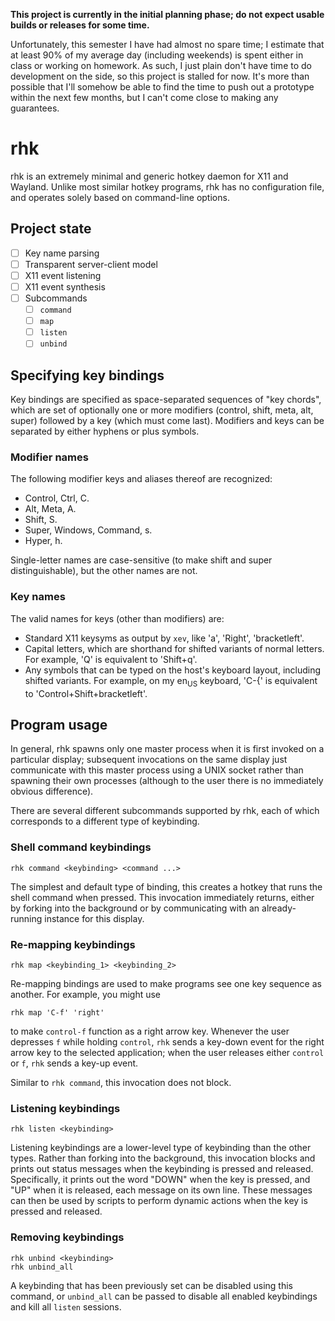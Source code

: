 *This project is currently in the initial planning phase; do not
expect usable builds or releases for some time.*

Unfortunately, this semester I have had almost no spare time; I
estimate that at least 90% of my average day (including weekends) is
spent either in class or working on homework. As such, I just plain
don't have time to do development on the side, so this project is
stalled for now. It's more than possible that I'll somehow be able
to find the time to push out a prototype within the next few months,
but I can't come close to making any guarantees.

* rhk

  rhk is an extremely minimal and generic hotkey daemon for X11 and
  Wayland. Unlike most similar hotkey programs, rhk has no
  configuration file, and operates solely based on command-line
  options.

** Project state

   - [ ] Key name parsing
   - [ ] Transparent server-client model
   - [ ] X11 event listening
   - [ ] X11 event synthesis
   - [ ] Subcommands
     - [ ] ~command~
     - [ ] ~map~
     - [ ] ~listen~
     - [ ] ~unbind~

** Specifying key bindings

   Key bindings are specified as space-separated sequences of "key
   chords", which are set of optionally one or more modifiers
   (control, shift, meta, alt, super) followed by a key (which must
   come last). Modifiers and keys can be separated by either hyphens
   or plus symbols.

*** Modifier names

    The following modifier keys and aliases thereof are recognized:
    - Control, Ctrl, C.
    - Alt, Meta, A.
    - Shift, S.
    - Super, Windows, Command, s.
    - Hyper, h.
    Single-letter names are case-sensitive (to make shift and super
    distinguishable), but the other names are not.

*** Key names

    The valid names for keys (other than modifiers) are:
    - Standard X11 keysyms as output by ~xev~, like 'a', 'Right',
      'bracketleft'.
    - Capital letters, which are shorthand for shifted variants of
      normal letters. For example, 'Q' is equivalent to 'Shift+q'.
    - Any symbols that can be typed on the host's keyboard layout,
      including shifted variants. For example, on my en_US keyboard,
      'C-{' is equivalent to 'Control+Shift+bracketleft'.

** Program usage

   In general, rhk spawns only one master process when it is first
   invoked on a particular display; subsequent invocations on the same
   display just communicate with this master process using a UNIX
   socket rather than spawning their own processes (although to the
   user there is no immediately obvious difference).

   There are several different subcommands supported by rhk, each of
   which corresponds to a different type of keybinding.

*** Shell command keybindings

    #+BEGIN_EXAMPLE
    rhk command <keybinding> <command ...>
    #+END_EXAMPLE

    The simplest and default type of binding, this creates a hotkey
    that runs the shell command when pressed. This invocation
    immediately returns, either by forking into the background or by
    communicating with an already-running instance for this display.

*** Re-mapping keybindings

    #+BEGIN_EXAMPLE
    rhk map <keybinding_1> <keybinding_2>
    #+END_EXAMPLE

    Re-mapping bindings are used to make programs see one key sequence
    as another. For example, you might use
    #+BEGIN_EXAMPLE
    rhk map 'C-f' 'right'
    #+END_EXAMPLE
    to make ~control-f~ function as a right arrow key. Whenever the
    user depresses ~f~ while holding ~control~, ~rhk~ sends a key-down
    event for the right arrow key to the selected application; when
    the user releases either ~control~ or ~f~, ~rhk~ sends a key-up
    event.

    Similar to ~rhk command~, this invocation does not block.

*** Listening keybindings

    #+BEGIN_EXAMPLE
    rhk listen <keybinding>
    #+END_EXAMPLE

    Listening keybindings are a lower-level type of keybinding than
    the other types. Rather than forking into the background, this
    invocation blocks and prints out status messages when the
    keybinding is pressed and released. Specifically, it prints out
    the word "DOWN" when the key is pressed, and "UP" when it is
    released, each message on its own line. These messages can then be
    used by scripts to perform dynamic actions when the key is pressed
    and released.

*** Removing keybindings

    #+BEGIN_EXAMPLE
    rhk unbind <keybinding>
    rhk unbind_all
    #+END_EXAMPLE

    A keybinding that has been previously set can be disabled using
    this command, or ~unbind_all~ can be passed to disable all enabled
    keybindings and kill all ~listen~ sessions.
